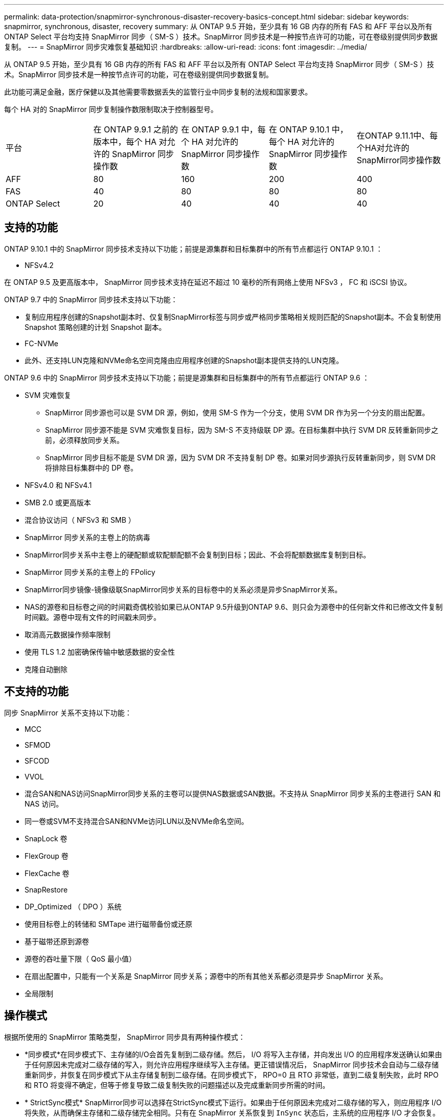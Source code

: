 ---
permalink: data-protection/snapmirror-synchronous-disaster-recovery-basics-concept.html 
sidebar: sidebar 
keywords: snapmirror, synchronous, disaster, recovery 
summary: 从 ONTAP 9.5 开始，至少具有 16 GB 内存的所有 FAS 和 AFF 平台以及所有 ONTAP Select 平台均支持 SnapMirror 同步（ SM-S ）技术。SnapMirror 同步技术是一种按节点许可的功能，可在卷级别提供同步数据复制。 
---
= SnapMirror 同步灾难恢复基础知识
:hardbreaks:
:allow-uri-read: 
:icons: font
:imagesdir: ../media/


[role="lead"]
从 ONTAP 9.5 开始，至少具有 16 GB 内存的所有 FAS 和 AFF 平台以及所有 ONTAP Select 平台均支持 SnapMirror 同步（ SM-S ）技术。SnapMirror 同步技术是一种按节点许可的功能，可在卷级别提供同步数据复制。

此功能可满足金融，医疗保健以及其他需要零数据丢失的监管行业中同步复制的法规和国家要求。

每个 HA 对的 SnapMirror 同步复制操作数限制取决于控制器型号。

|===


| 平台 | 在 ONTAP 9.9.1 之前的版本中，每个 HA 对允许的 SnapMirror 同步操作数 | 在 ONTAP 9.9.1 中，每个 HA 对允许的 SnapMirror 同步操作数 | 在 ONTAP 9.10.1 中，每个 HA 对允许的 SnapMirror 同步操作数 | 在ONTAP 9.11.1中、每个HA对允许的SnapMirror同步操作数 


 a| 
AFF
 a| 
80
 a| 
160
 a| 
200
 a| 
400



 a| 
FAS
 a| 
40
 a| 
80
 a| 
80
 a| 
80



 a| 
ONTAP Select
 a| 
20
 a| 
40
 a| 
40
 a| 
40

|===


== 支持的功能

ONTAP 9.10.1 中的 SnapMirror 同步技术支持以下功能；前提是源集群和目标集群中的所有节点都运行 ONTAP 9.10.1 ：

* NFSv4.2


在 ONTAP 9.5 及更高版本中， SnapMirror 同步技术支持在延迟不超过 10 毫秒的所有网络上使用 NFSv3 ， FC 和 iSCSI 协议。

ONTAP 9.7 中的 SnapMirror 同步技术支持以下功能：

* 复制应用程序创建的Snapshot副本时、仅复制SnapMirror标签与同步或严格同步策略相关规则匹配的Snapshot副本。不会复制使用 Snapshot 策略创建的计划 Snapshot 副本。
* FC-NVMe
* 此外、还支持LUN克隆和NVMe命名空间克隆由应用程序创建的Snapshot副本提供支持的LUN克隆。


ONTAP 9.6 中的 SnapMirror 同步技术支持以下功能；前提是源集群和目标集群中的所有节点都运行 ONTAP 9.6 ：

* SVM 灾难恢复
+
** SnapMirror 同步源也可以是 SVM DR 源，例如，使用 SM-S 作为一个分支，使用 SVM DR 作为另一个分支的扇出配置。
** SnapMirror 同步源不能是 SVM 灾难恢复目标，因为 SM-S 不支持级联 DP 源。在目标集群中执行 SVM DR 反转重新同步之前，必须释放同步关系。
** SnapMirror 同步目标不能是 SVM DR 源，因为 SVM DR 不支持复制 DP 卷。如果对同步源执行反转重新同步，则 SVM DR 将排除目标集群中的 DP 卷。


* NFSv4.0 和 NFSv4.1
* SMB 2.0 或更高版本
* 混合协议访问（ NFSv3 和 SMB ）
* SnapMirror 同步关系的主卷上的防病毒
* SnapMirror同步关系中主卷上的硬配额或软配额配额不会复制到目标；因此、不会将配额数据库复制到目标。
* SnapMirror 同步关系的主卷上的 FPolicy
* SnapMirror同步镜像-镜像级联SnapMirror同步关系的目标卷中的关系必须是异步SnapMirror关系。
* NAS的源卷和目标卷之间的时间戳奇偶校验如果已从ONTAP 9.5升级到ONTAP 9.6、则只会为源卷中的任何新文件和已修改文件复制时间戳。源卷中现有文件的时间戳未同步。
* 取消高元数据操作频率限制
* 使用 TLS 1.2 加密确保传输中敏感数据的安全性
* 克隆自动删除




== 不支持的功能

同步 SnapMirror 关系不支持以下功能：

* MCC
* SFMOD
* SFCOD
* VVOL
* 混合SAN和NAS访问SnapMirror同步关系的主卷可以提供NAS数据或SAN数据。不支持从 SnapMirror 同步关系的主卷进行 SAN 和 NAS 访问。
* 同一卷或SVM不支持混合SAN和NVMe访问LUN以及NVMe命名空间。
* SnapLock 卷
* FlexGroup 卷
* FlexCache 卷
* SnapRestore
* DP_Optimized （ DPO ）系统
* 使用目标卷上的转储和 SMTape 进行磁带备份或还原
* 基于磁带还原到源卷
* 源卷的吞吐量下限（ QoS 最小值）
* 在扇出配置中，只能有一个关系是 SnapMirror 同步关系；源卷中的所有其他关系都必须是异步 SnapMirror 关系。
* 全局限制




== 操作模式

根据所使用的 SnapMirror 策略类型， SnapMirror 同步具有两种操作模式：

* *同步模式*在同步模式下、主存储的I/O会首先复制到二级存储。然后， I/O 将写入主存储，并向发出 I/O 的应用程序发送确认如果由于任何原因未完成对二级存储的写入，则允许应用程序继续写入主存储。更正错误情况后， SnapMirror 同步技术会自动与二级存储重新同步，并恢复在同步模式下从主存储复制到二级存储。在同步模式下， RPO=0 且 RTO 非常低，直到二级复制失败，此时 RPO 和 RTO 将变得不确定，但等于修复导致二级复制失败的问题描述以及完成重新同步所需的时间。
* * StrictSync模式* SnapMirror同步可以选择在StrictSync模式下运行。如果由于任何原因未完成对二级存储的写入，则应用程序 I/O 将失败，从而确保主存储和二级存储完全相同。只有在 SnapMirror 关系恢复到 `InSync` 状态后，主系统的应用程序 I/O 才会恢复。如果主存储发生故障，则可以在故障转移后在二级存储上恢复应用程序 I/O ，而不会丢失数据。在 StrictSync 模式下， RPO 始终为零， RTO 非常低。




== 关系状态

在正常操作期间， SnapMirror 同步关系的状态始终为 `InSync` 状态。如果 SnapMirror 传输因任何原因失败，则目标与源不同步，可以转到 `OutofSync` 状态。

对于 SnapMirror 同步关系，系统会定期自动检查关系状态（`InSync` 或 `OutofSync` ）。如果关系状态为 `OutofSync` ，则 ONTAP 会自动触发自动重新同步过程，以将关系恢复为 `InSync` 状态。只有在传输因任何操作（例如源或目标的计划外存储故障转移或网络中断）而失败时，才会触发自动重新同步。用户启动的操作，例如 `snapmirror quiesce` 和 `snapmirror break` 不会触发自动重新同步。

如果在 StrictSync 模式下， SnapMirror 同步关系的关系状态变为 `OutofSync` ，则对主卷的所有 I/O 操作都将停止。同步模式下 SnapMirror 同步关系的 `OutofSync` 状态不会中断主卷，并且允许在主卷上执行 I/O 操作。

http://www.netapp.com/us/media/tr-4733.pdf["NetApp 技术报告 4733 ：《适用于 ONTAP 9.6 的 SnapMirror 同步》"^]
